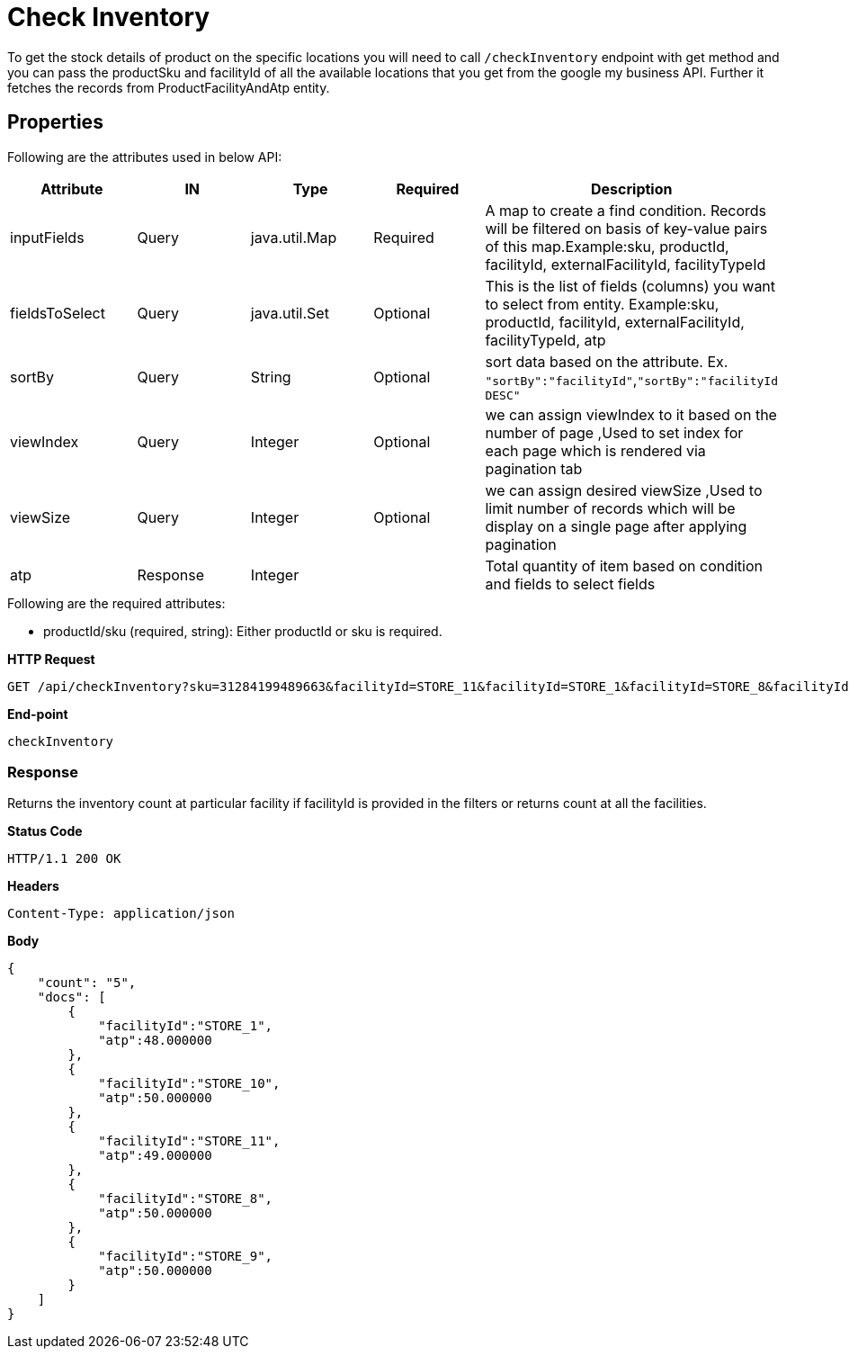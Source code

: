 = Check Inventory

To get the stock details of product on the specific locations you will need to call `/checkInventory` endpoint with get method and you can pass the productSku and facilityId of all the available locations that you get from the google my business API. Further it fetches the records from ProductFacilityAndAtp entity.

== Properties
Following are the attributes used in below API:
[width="100%", cols="5" options="header"]
|=======
|Attribute |IN |Type |Required |Description
|inputFields |Query |java.util.Map |Required |A map to create a find condition. Records will be filtered on basis of key-value pairs of this map.Example:sku, productId, facilityId, externalFacilityId, facilityTypeId
|fieldsToSelect |Query |java.util.Set |Optional |This is the list of fields (columns) you want to select from entity. Example:sku, productId, facilityId, externalFacilityId, facilityTypeId, atp
|sortBy |Query |String |Optional | sort data based on the attribute. Ex. `"sortBy":"facilityId"`,`"sortBy":"facilityId DESC"`
|viewIndex |Query |Integer | Optional |we can assign viewIndex to it based on the number of page ,Used to set index for each page which is rendered via pagination tab
|viewSize |Query |Integer | Optional |we can assign desired viewSize ,Used to limit number of records which will be display on a single page after applying pagination
|atp| Response| Integer | | Total quantity of item based on condition and fields to select fields 
|=======

.Following are the required attributes:

- productId/sku (required, string): Either productId or sku is required.

*HTTP Request*
[source, html]
GET /api/checkInventory?sku=31284199489663&facilityId=STORE_11&facilityId=STORE_1&facilityId=STORE_8&facilityId=STORE_9&facilityId=STORE_10

*End-point*
[source, html]
checkInventory

=== *Response*

Returns the inventory count at particular facility if facilityId is provided in the filters or returns count at all the facilities.

*Status Code*
----
HTTP/1.1​ ​200​ ​OK
----

*Headers*
----
Content-Type: application/json
----
*Body*
[source, json]
----------------------------------------------------------------
{
    "count": "5", 
    "docs": [
        {
            "facilityId":"STORE_1",
            "atp":48.000000
        },
        {
            "facilityId":"STORE_10",
            "atp":50.000000
        },
        {
            "facilityId":"STORE_11",
            "atp":49.000000
        },
        {
            "facilityId":"STORE_8",
            "atp":50.000000
        },
        {
            "facilityId":"STORE_9",
            "atp":50.000000
        }
    ]
}
